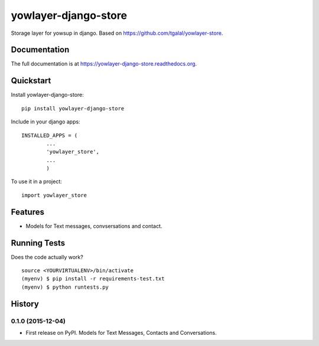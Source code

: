 =============================
yowlayer-django-store
=============================

.. image:: https://badge.fury.io/py/yowlayer-django-store.png
    :target: https://badge.fury.io/py/yowlayer-django-store

.. image:: https://travis-ci.org/jlmadurga/yowlayer-django-store.png?branch=master
    :target: https://travis-ci.org/jlmadurga/yowlayer-django-store

Storage layer for yowsup in django. Based on https://github.com/tgalal/yowlayer-store.

Documentation
-------------

The full documentation is at https://yowlayer-django-store.readthedocs.org.

Quickstart
----------

Install yowlayer-django-store::

    pip install yowlayer-django-store

Include in your django apps::

	INSTALLED_APPS = ( 
		...
		'yowlayer_store',
		...
		)


To use it in a project::

    import yowlayer_store


Features
--------

* Models for Text messages, convsersations and contact.

Running Tests
--------------

Does the code actually work?

::

    source <YOURVIRTUALENV>/bin/activate
    (myenv) $ pip install -r requirements-test.txt
    (myenv) $ python runtests.py





History
-------

0.1.0 (2015-12-04)
++++++++++++++++++

* First release on PyPI. Models for Text Messages, Contacts and Conversations. 


